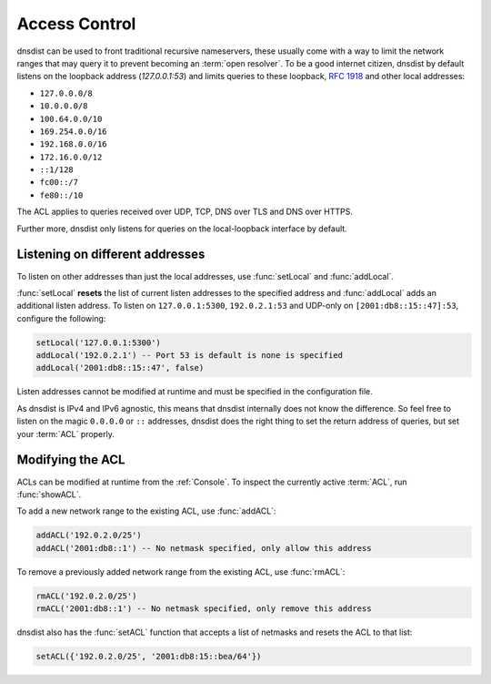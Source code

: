 .. _ACL:

Access Control
==============

dnsdist can be used to front traditional recursive nameservers, these usually come with a way to limit the network ranges that may query it to prevent becoming an :term:`open resolver`.
To be a good internet citizen, dnsdist by default listens on the loopback address (`127.0.0.1:53`) and limits queries to these loopback, :rfc:`1918` and other local addresses:

- ``127.0.0.0/8``
- ``10.0.0.0/8``
- ``100.64.0.0/10``
- ``169.254.0.0/16``
- ``192.168.0.0/16``
- ``172.16.0.0/12``
- ``::1/128``
- ``fc00::/7``
- ``fe80::/10``

The ACL applies to queries received over UDP, TCP, DNS over TLS and DNS over HTTPS.

Further more, dnsdist only listens for queries on the local-loopback interface by default.

Listening on different addresses
--------------------------------

To listen on other addresses than just the local addresses, use :func:`setLocal` and :func:`addLocal`.

:func:`setLocal` **resets** the list of current listen addresses to the specified address and :func:`addLocal` adds an additional listen address.
To listen on ``127.0.0.1:5300``, ``192.0.2.1:53`` and UDP-only on ``[2001:db8::15::47]:53``, configure the following:

.. code-block:: lua

  setLocal('127.0.0.1:5300')
  addLocal('192.0.2.1') -- Port 53 is default is none is specified
  addLocal('2001:db8::15::47', false)

Listen addresses cannot be modified at runtime and must be specified in the configuration file.

As dnsdist is IPv4 and IPv6 agnostic, this means that dnsdist internally does not know the difference.
So feel free to listen on the magic ``0.0.0.0`` or ``::`` addresses, dnsdist does the right thing to set the return address of queries, but set your :term:`ACL` properly.

Modifying the ACL
-----------------

ACLs can be modified at runtime from the :ref:`Console`.
To inspect the currently active :term:`ACL`, run :func:`showACL`.

To add a new network range to the existing ACL, use :func:`addACL`:

.. code-block:: lua

  addACL('192.0.2.0/25')
  addACL('2001:db8::1') -- No netmask specified, only allow this address

To remove a previously added network range from the existing ACL, use :func:`rmACL`:

.. code-block:: lua

  rmACL('192.0.2.0/25')
  rmACL('2001:db8::1') -- No netmask specified, only remove this address

dnsdist also has the :func:`setACL` function that accepts a list of netmasks and resets the ACL to that list:


.. code-block:: lua

  setACL({'192.0.2.0/25', '2001:db8:15::bea/64'})

